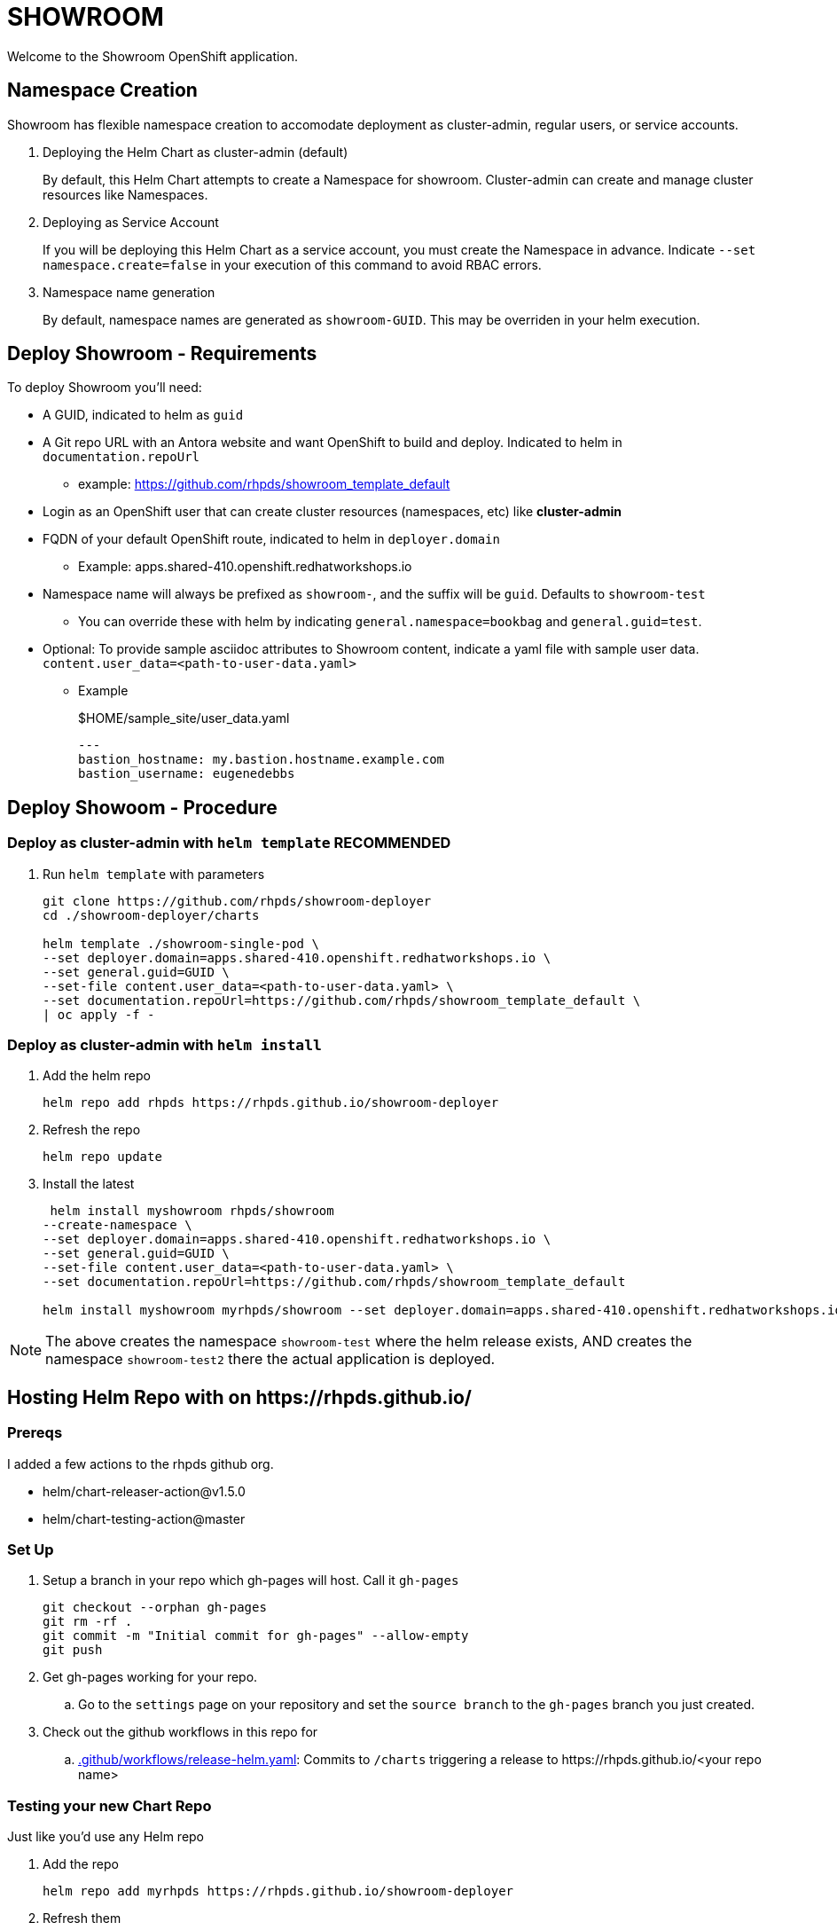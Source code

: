 = SHOWROOM

Welcome to the Showroom OpenShift application.

== Namespace Creation

Showroom has flexible namespace creation to accomodate deployment as cluster-admin, regular users, or service accounts.

. Deploying the Helm Chart as cluster-admin (default)
+
By default, this Helm Chart attempts to create a Namespace for showroom.
Cluster-admin can create and manage cluster resources like Namespaces.

. Deploying as Service Account
+
If you will be deploying this Helm Chart as a service account, you must create the Namespace in advance.
Indicate `--set namespace.create=false` in your execution of this command to avoid RBAC errors.

. Namespace name generation
+
By default, namespace names are generated as `showroom-GUID`.
This may be overriden in your helm execution.

== Deploy Showroom - Requirements

To deploy Showroom you'll need:

* A GUID, indicated to helm as `guid`
* A Git repo URL with an Antora website and want OpenShift to build and deploy.
Indicated to helm in `documentation.repoUrl`
** example: https://github.com/rhpds/showroom_template_default
* Login as an OpenShift user that can create cluster resources (namespaces, etc) like *cluster-admin*
* FQDN of your default OpenShift route, indicated to helm in `deployer.domain`
** Example: apps.shared-410.openshift.redhatworkshops.io
* Namespace name will always be prefixed as `showroom-`, and the suffix will be `guid`.
Defaults to `showroom-test`
** You can override these with helm by indicating `general.namespace=bookbag` and `general.guid=test`.
* Optional: To provide sample asciidoc attributes to Showroom content, indicate a yaml file with sample user data.
`content.user_data=<path-to-user-data.yaml>`
** Example
+
.$HOME/sample_site/user_data.yaml
[source,yaml]
----
---
bastion_hostname: my.bastion.hostname.example.com
bastion_username: eugenedebbs
----

== Deploy Showoom - Procedure

=== Deploy as cluster-admin with `helm template` *RECOMMENDED*

. Run `helm template` with parameters
+
----
git clone https://github.com/rhpds/showroom-deployer
cd ./showroom-deployer/charts

helm template ./showroom-single-pod \
--set deployer.domain=apps.shared-410.openshift.redhatworkshops.io \
--set general.guid=GUID \
--set-file content.user_data=<path-to-user-data.yaml> \
--set documentation.repoUrl=https://github.com/rhpds/showroom_template_default \
| oc apply -f -
----

=== Deploy as cluster-admin with `helm install`

. Add the helm repo
+
----
helm repo add rhpds https://rhpds.github.io/showroom-deployer
----

. Refresh the repo

 helm repo update

. Install the latest
+
----
 helm install myshowroom rhpds/showroom
--create-namespace \
--set deployer.domain=apps.shared-410.openshift.redhatworkshops.io \
--set general.guid=GUID \
--set-file content.user_data=<path-to-user-data.yaml> \
--set documentation.repoUrl=https://github.com/rhpds/showroom_template_default

helm install myshowroom myrhpds/showroom --set deployer.domain=apps.shared-410.openshift.redhatworkshops.io --set general.guid=test --set-file content.user_data=/Users/jmaltin/tmp/azure-user-data.yaml --debug --create-namespace --set namespace.create=false
----

NOTE: The above creates the namespace `showroom-test` where the helm release exists, AND creates the namespace `showroom-test2` there the actual application is deployed.

== Hosting Helm Repo with on \https://rhpds.github.io/

=== Prereqs

I added a few actions to the rhpds github org.

* helm/chart-releaser-action@v1.5.0
* helm/chart-testing-action@master

=== Set Up

. Setup a branch in your repo which gh-pages will host.
Call it `gh-pages`
+
----
git checkout --orphan gh-pages
git rm -rf .
git commit -m "Initial commit for gh-pages" --allow-empty
git push
----
. Get gh-pages working for your repo.
.. Go to the `settings` page on your repository and set the `source branch` to the `gh-pages` branch you just created.
. Check out the github workflows in this repo for
// TODO .. link:.github/workflows/ci.yaml[.github/workflows/ci.yaml]: PRs to `/charts` automatically Lint and Test Charts
// ... [NOTE] Should be upgraded per: https://github.com/marketplace/actions/helm-chart-testing
.. link:.github/workflows/release-helm.yaml[.github/workflows/release-helm.yaml]: Commits to `/charts` triggering a release to \https://rhpds.github.io/<your repo name>

=== Testing your new Chart Repo

Just like you'd use any Helm repo

. Add the repo

 helm repo add myrhpds https://rhpds.github.io/showroom-deployer

. Refresh them

 helm repo update

. Install the latest

 helm install showroom-single-pod <lots of parameters>

== TODO

. Basic AgD Integration
. Test applicationSet
. for dedicated OCP cluster, just install helm chart (?)

== ArgoCD - *Work in Progress* - BROKEN :(

It is possible to deploy the helm chart with ArgoCD.
This repo provides an ArgoCD/Application for your convenience.

----
oc create -f ./setup/argocd/application.yaml
----

== Argo CD - Multi-user installation - *Work in Progress* - BROKEN :(

The chart can be installed multiple times in one namespace per user. You control this in helm values.yaml.

An easy way to setup and manage a multi-user deployment is via the ArgoCD/ApplicationSet.

----
oc create -f ./argocd/applicationset.yaml
----


